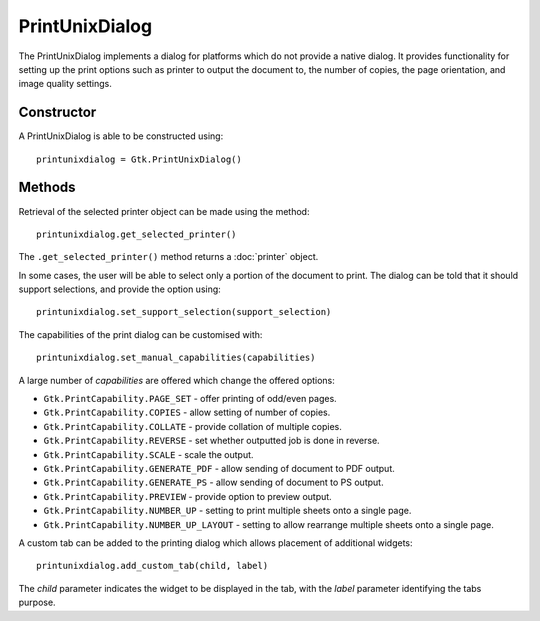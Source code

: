 PrintUnixDialog
===============
The PrintUnixDialog implements a dialog for platforms which do not provide a native dialog. It provides functionality for setting up the print options such as printer to output the document to, the number of copies, the page orientation, and image quality settings.

===========
Constructor
===========
A PrintUnixDialog is able to be constructed using::

  printunixdialog = Gtk.PrintUnixDialog()

=======
Methods
=======
Retrieval of the selected printer object can be made using the method::

  printunixdialog.get_selected_printer()

The ``.get_selected_printer()`` method returns a :doc:`printer` object.

In some cases, the user will be able to select only a portion of the document to print. The dialog can be told that it should support selections, and provide the option using::

  printunixdialog.set_support_selection(support_selection)

The capabilities of the print dialog can be customised with::

  printunixdialog.set_manual_capabilities(capabilities)

A large number of *capabilities* are offered which change the offered options:

* ``Gtk.PrintCapability.PAGE_SET`` - offer printing of odd/even pages.
* ``Gtk.PrintCapability.COPIES`` - allow setting of number of copies.
* ``Gtk.PrintCapability.COLLATE`` - provide collation of multiple copies.
* ``Gtk.PrintCapability.REVERSE`` - set whether outputted job is done in reverse.
* ``Gtk.PrintCapability.SCALE`` - scale the output.
* ``Gtk.PrintCapability.GENERATE_PDF`` - allow sending of document to PDF output.
* ``Gtk.PrintCapability.GENERATE_PS`` - allow sending of document to PS output.
* ``Gtk.PrintCapability.PREVIEW`` - provide option to preview output.
* ``Gtk.PrintCapability.NUMBER_UP`` - setting to print multiple sheets onto a single page.
* ``Gtk.PrintCapability.NUMBER_UP_LAYOUT`` - setting to allow rearrange multiple sheets onto a single page.

A custom tab can be added to the printing dialog which allows placement of additional widgets::

  printunixdialog.add_custom_tab(child, label)

The *child* parameter indicates the widget to be displayed in the tab, with the *label* parameter identifying the tabs purpose.
